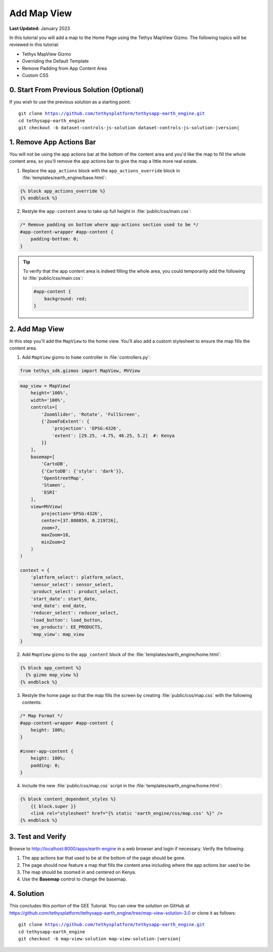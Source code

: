 ************
Add Map View
************

**Last Updated:** January 2023

In this tutorial you will add a map to the Home Page using the Tethys MapView Gizmo. The following topics will be reviewed in this tutorial:

* Tethys MapView Gizmo
* Overriding the Default Template
* Remove Padding from App Content Area
* Custom CSS

.. figure:: ./resources/map_view_solution.png
    :width: 800px
    :align: center

0. Start From Previous Solution (Optional)
==========================================

If you wish to use the previous solution as a starting point:

.. parsed-literal::

    git clone https://github.com/tethysplatform/tethysapp-earth_engine.git
    cd tethysapp-earth_engine
    git checkout -b dataset-controls-js-solution dataset-controls-js-solution-|version|

1. Remove App Actions Bar
=========================

You will not be using the app actions bar at the bottom of the content area and you'd like the map to fill the whole content area, so you'll remove the app actions bar to give the map a little more real estate.

1. Replace the ``app_actions`` block with the ``app_actions_override`` block in :file:`templates/earth_engine/base.html`:

.. code-block:: html+django

    {% block app_actions_override %}
    {% endblock %}

2. Restyle the ``app-content`` area to take up full height in :file:`public/css/main.css`:

.. code-block:: css

    /* Remove padding on bottom where app-actions section used to be */
    #app-content-wrapper #app-content {
        padding-bottom: 0;
    }


.. tip::

    To verify that the app content area is indeed filling the whole area, you could temporarily add the following to :file:`public/css/main.css`:

    .. code-block:: css

        #app-content {
            background: red;
        }


2. Add Map View
===============

In this step you'll add the ``MapView`` to the home view. You'll also add a custom stylesheet to ensure the map fills the content area.

1. Add ``MapView`` gizmo to ``home`` controller in :file:`controllers.py`:

.. code-block:: python

    from tethys_sdk.gizmos import MapView, MVView

.. code-block:: python

    map_view = MapView(
        height='100%',
        width='100%',
        controls=[
            'ZoomSlider', 'Rotate', 'FullScreen',
            {'ZoomToExtent': {
                'projection': 'EPSG:4326',
                'extent': [29.25, -4.75, 46.25, 5.2]  #: Kenya
            }}
        ],
        basemap=[
            'CartoDB',
            {'CartoDB': {'style': 'dark'}},
            'OpenStreetMap',
            'Stamen',
            'ESRI'
        ],
        view=MVView(
            projection='EPSG:4326',
            center=[37.880859, 0.219726],
            zoom=7,
            maxZoom=18,
            minZoom=2
        )
    )

    context = {
        'platform_select': platform_select,
        'sensor_select': sensor_select,
        'product_select': product_select,
        'start_date': start_date,
        'end_date': end_date,
        'reducer_select': reducer_select,
        'load_button': load_button,
        'ee_products': EE_PRODUCTS,
        'map_view': map_view
    }


2. Add ``MapView`` gizmo to the ``app_content`` block of the :file:`templates/earth_engine/home.html`:

.. code-block:: html+django

    {% block app_content %}
      {% gizmo map_view %}
    {% endblock %}


3. Restyle the home page so that the map fills the screen by creating :file:`public/css/map.css` with the following contents:

.. code-block:: css

    /* Map Format */
    #app-content-wrapper #app-content {
        height: 100%;
    }

    #inner-app-content {
        height: 100%;
        padding: 0;
    }


4. Include the new :file:`public/css/map.css` script in the :file:`templates/earth_engine/home.html`:

.. code-block:: html+django

    {% block content_dependent_styles %}
        {{ block.super }}
        <link rel="stylesheet" href="{% static 'earth_engine/css/map.css' %}" />
    {% endblock %}

3. Test and Verify
==================

Browse to `<http://localhost:8000/apps/earth-engine>`_ in a web browser and login if necessary. Verify the following:

1. The app actions bar that used to be at the bottom of the page should be gone.
2. The page should now feature a map that fills the content area including where the app actions bar used to be.
3. The map should be zoomed in and centered on Kenya.
4. Use the **Basemap** control to change the basemap.

4. Solution
===========

This concludes this portion of the GEE Tutorial. You can view the solution on GitHub at `<https://github.com/tethysplatform/tethysapp-earth_engine/tree/map-view-solution-3.0>`_ or clone it as follows:

.. parsed-literal::

    git clone https://github.com/tethysplatform/tethysapp-earth_engine.git
    cd tethysapp-earth_engine
    git checkout -b map-view-solution map-view-solution-|version|